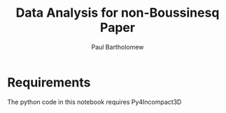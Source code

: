 # -*- mode: org -*-

#+TITLE: Data Analysis for non-Boussinesq Paper
#+AUTHOR: Paul Bartholomew

* Requirements

The python code in this notebook requires Py4Incompact3D
